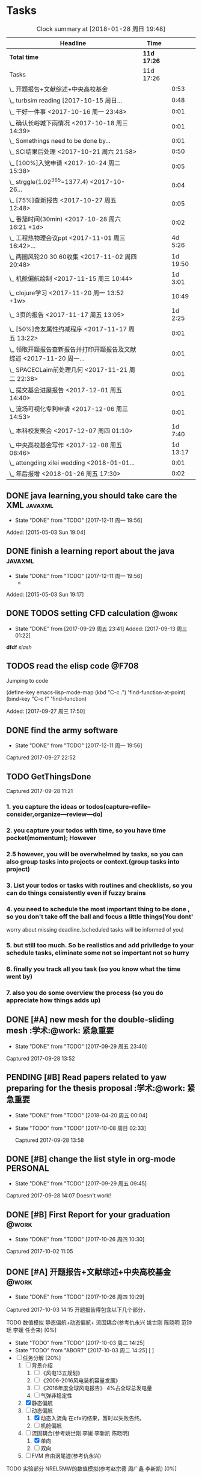 * Tasks
#+BEGIN: clocktable :maxlevel 2 :scope subtree
#+CAPTION: Clock summary at [2018-01-28 周日 19:48]
| Headline                                                             | Time      |          |
|----------------------------------------------------------------------+-----------+----------|
| *Total time*                                                           | *11d 17:26* |          |
|----------------------------------------------------------------------+-----------+----------|
| Tasks                                                                | 11d 17:26 |          |
| \_  开题报告+文献综述+中央高校基金                                   |           |     0:53 |
| \_  turbsim reading   [2017-10-15 周日...                            |           |     0:48 |
| \_  干好一件事 <2017-10-16 周一 23:48>                               |           |     0:01 |
| \_  确认长峪城下雨情况 <2017-10-18 周三 14:39>                       |           |     0:01 |
| \_  Somethings need to be done by...                                 |           |     0:01 |
| \_  SCI结果后处理 <2017-10-21 周六 21:58>                            |           |     0:50 |
| \_  [100%]入党申请 <2017-10-24 周二 15:38>                           |           |     0:05 |
| \_  strggle(1.02^365=1377.4) <2017-10-26...                          |           |     0:04 |
| \_  [75%]查新报告 <2017-10-27 周五 12:48>                            |           |     0:05 |
| \_  番茄时间(30min) <2017-10-28 周六 16:21 +1d>                      |           |     0:02 |
| \_  工程热物理会议ppt <2017-11-01 周三 16:42>...                     |           |  4d 5:26 |
| \_  两圈风轮20 30 60收集 <2017-11-02 周四 20:48>                     |           | 1d 19:50 |
| \_  机舱偏航绘制 <2017-11-15 周三 10:44>                             |           |  1d 3:01 |
| \_  clojure学习 <2017-11-20 周一 13:52 +1w>                          |           |    10:49 |
| \_  3页的报告 <2017-11-17 周五 13:05>                                |           |  1d 2:25 |
| \_  [50%]舍友属性约减程序 <2017-11-17 周五 13:22>                    |           |     0:01 |
| \_  领取开题报告查新报告并打印开题报告及文献综述 <2017-11-20 周一... |           |     0:01 |
| \_  SPACECLaim前处理几何 <2017-11-21 周二 22:38>                     |           |     0:01 |
| \_  提交基金进展报告 <2017-12-01 周五 14:40>                         |           |     0:01 |
| \_  流场可视化专利申请 <2017-12-06 周三 14:53>                       |           |     0:01 |
| \_  本科校友聚会 <2017-12-07 周四 01:10>                             |           |  1d 7:40 |
| \_  中央高校基金写作 <2017-12-08 周五 08:46>                         |           | 1d 13:17 |
| \_  attengding xilei wedding <2018-01-01...                          |           |     0:01 |
| \_  年后报增 <2018-01-26 周五 17:30>                                 |           |     0:02 |
#+END:



** DONE java learning,you should take care the XML                    :javaxml:
CLOSED: [2017-12-11 周一 19:56]

- State "DONE"       from "TODO"          [2017-12-11 周一 19:56]
Added: [2015-05-03 Sun 19:04]
** DONE finish a learning report about the java                       :javaxml:
CLOSED: [2017-12-11 周一 19:56]
- State "DONE"       from "TODO"          [2017-12-11 周一 19:56]
   - 
Added: [2015-05-03 Sun 19:17]
** DONE TODOS setting CFD calculation                                :@work:
CLOSED: [2017-09-29 周五 23:41] SCHEDULED: <2017-09-13 周三>
 
- State "DONE"       from              [2017-09-29 周五 23:41]
 Added: [2017-09-13 周三 01:22]
*dfdf* 
 /slash/
** TODOS  read the elisp code                                        :@F708:

Jumping to code

(define-key emacs-lisp-mode-map (kbd "C-c .") 'find-function-at-point)
(bind-key "C-c f" 'find-function)


Added: [2017-09-27 周三 17:50]
** DONE find the army software
CLOSED: [2017-12-11 周一 19:56]
:PROPERTIES:
:Effort: 0:15
:END:
- State "DONE"       from "TODO"          [2017-12-11 周一 19:56]
Captured 2017-09-27 22:52
** TODO GetThingsDone
                    :PROPERTIES:
                    :Effort: 4:00
                    :END:
                    Captured 2017-09-28 11:21
*** 1. you capture the ideas or todos(capture--refile--consider,organize---review---do)
*** 2. you capture your todos with time, so you have time pocket(momentum); However
*** 2.5 however, you will be overwhelmed by tasks, so you can also group tasks into projects or context.(group tasks into project)
*** 3. List your todos or tasks with routines and checklists, so you can do things consistently even if fuzzy brains
*** 4. you need to schedule the most important thing to be done , so you don't take off the ball and focus a little things(You dont'
worry about missing deadline.(scheduled tasks will be informed of you)
*** 5. but still too much. So be realistics and add priviledge to your schedule tasks, eliminate some not so important not so hurry
*** 6. finally you track all you task (so you know what the time went by)
*** 7. also you do some overview the process (so you do appreciate how things adds up)
** DONE [#A] new mesh for the double-sliding mesh        :学术:@work::紧急重要:
CLOSED: [2017-09-29 周五 23:40] SCHEDULED: <2017-09-28 周四>
                    :PROPERTIES:
                    :Effort: 1:00
                    :END:
                    - State "DONE"       from "TODO"       [2017-09-29 周五 23:40]
                    Captured 2017-09-28 13:52
** PENDING [#B] Read papers related to yaw preparing for the thesis proposal :学术:@work::紧急重要:
SCHEDULED: <2017-10-06 周五 +1w>
:PROPERTIES:
:LAST_REPEAT: [2018-04-20 周五 00:04]
:END:

- State "DONE"       from "TODO"          [2018-04-20 周五 00:04]
- State "TODO"       from "TODO"          [2017-10-08 周日 02:33]
                    :PROPERTIES:
                    :Effort: 4:00
                    :END:
                    Captured 2017-09-28 13:58
** DONE [#B] change the list style in org-mode                    :PERSONAL:
CLOSED: [2017-09-29 周五 09:45] DEADLINE: <2017-09-28 周四>
                    :PROPERTIES:
                    :Effort: 0:15
                    :END:
                    - State "DONE"       from "TODO"       [2017-09-29 周五 09:45]
                    Captured 2017-09-28 14:07
                Doesn't work!                   
** DONE [#B] First Report for your graduation                           :@work:
CLOSED: [2017-10-26 周四 10:30] DEADLINE: <2017-10-23 周一> SCHEDULED: <2017-10-02 周一>
                    :PROPERTIES:
                    :Effort: 4:00
                    :END:
                    - State "DONE"       from "TODO"          [2017-10-26 周四 10:30]
                    Captured 2017-10-02 11:05
** DONE [#A] 开题报告+文献综述+中央高校基金                             :@work:
CLOSED: [2017-10-26 周四 10:29] DEADLINE: <2017-10-22 周日> SCHEDULED: <2017-10-03 周二>
                    :PROPERTIES:
                    :Effort: 4:00
                    :END:
                    - State "DONE"       from "TODO"          [2017-10-26 周四 10:29]
                    :LOGBOOK:
                    CLOCK: [2017-10-14 周六 23:42]--[2017-10-15 周日 00:29] =>  0:47
                    CLOCK: [2017-10-14 周六 23:30]--[2017-10-14 周六 23:36] =>  0:06
                    :END:
                    Captured 2017-10-03 14:15
       开题报告得包含以下几个部分，
***** TODO 数值模拟 静态偏航+动态偏航+ 流固耦合(参考仇永兴 姚世刚 陈晓明 范钟瑶 李媛 任会来) [0%]
- State "TODO"       from "TODO"       [2017-10-03 周二 14:25]
- State "TODO"       from "ABORT"      [2017-10-03 周二 14:25] [ ] 
- [-] 任务分解 [20%]
  1. [ ] 背景介绍
     1. [ ]《风电13五规划》
     2. [ ]《2006-2016风电装机容量发展》
     3. [ ]《2016年度全球风电报告》 4%占全球总发电量
     4. [ ] 气弹非稳定性
  2. [X] 静态偏航
  3. [-] 动态偏航
     1. [X] 动态入流角
        在cfx的结果，暂时以失败告终。
     2. [ ] 机舱偏航
  4. [-] 流固耦合(参考姚世刚 李媛 李新凯 陈晓明)
     1. [X] 单向
     2. [ ] 双向
  5. [ ] FVM 自由涡尾迹(参考仇永兴)
#+REVEAL: split
***** TODO 实验部分 NREL5MW的数值模拟(参考赵宗德 周广鑫 李新凯) [0%]
- State "TODO"       from              [2017-10-03 周二 14:25]
- [ ] 任务分解
  - [ ] NREL5MW的实验研究
    - [ ] 叶片介绍
    - [ ] 轮毂+塔架介绍
    - [ ] 控制系统介绍
    - [ ] 实验方案介绍
      - [ ] 偏航实验
      - [ ] 前后四周晃动实验
  - [ ] 丝线实验 流场可视化实验
** DONE [#B] 办理工程热物理注册问题   [100%]                           :@work:
CLOSED: [2017-10-11 周三 17:48] DEADLINE: <2017-10-11 周三> SCHEDULED: <2017-10-08 周日>
:PROPERTIES:
:END:


- State "DONE"       from "TODO"         [2017-10-11 周三 17:48]
- State "TODO"       from "TODO"         [2017-10-11 周三 17:48]
                    :PROPERTIES:
                    :Effort: 1:00
                    :END:
                    - State "TODO"       from "DOING"          [2017-10-09 周一 15:52]
                    - State "DOING"      from "TODO"          [2017-10-09 周一 02:25]
                    Captured 2017-10-08 22:29

1. [X] 询问财务处，9号办理汇款是否可以在10号前拿到汇款凭证
       当天上午办理 当天下午即可查询，并且可以拖上几天，只要跟裴老师说一声即可
2. [X] 询问是否需要统一汇款还是分开汇款(分开回执，估计是分开汇款）
       可以统一汇款，备注相关信息即可
- 汇款账号

#+BEGIN_EXAMPLE
户名：江苏大学镇江流体工程装备技术研究院
银行：农业银行镇江江大支行（行号：1033 1403 1235）
账号：1031 2301 0400 0615 2
纳税人识别号：3211 0046 8697 050 
银行地址：镇江新区丁卯经十五路99号国家大学科技园D43楼

#+END_EXAMPLE

电话联系人：
联系人：裴吉，手机：13776474939

1. [X] 务必在回执邮件落款著名联系人姓名、手机和邮箱
2. [X] 回执邮件中请务必将转账/汇款凭证扫描件附在邮件中一起发送
3. [X] 务必在汇款备注中注明“参会编号（GJ-XX）-发票抬头-第一位作者姓名”，例如“GJ-015-清华大学-李四”
4. [X] 确认康老师的住房预定问题
5. [X] 10月11号 周三办理 汇款程序
** DONE [#B] Doing sports(must be)                                  :@Dormitry:
CLOSED: [2018-01-28 周日 18:42] SCHEDULED: <2017-10-12 周四 >
                    :PROPERTIES:
                    :Effort: 1:00
                    :style: habit
                    :LAST_REPEAT: [2017-11-02 周四 21:23]
                    :END:
                    - State "DONE"       from "PENDING"    [2018-01-28 周日 18:42]
                    - State "DONE"       from "PENDING"    [2017-11-02 周四 21:22]
                    - State "DONE"       from "TODO"          [2017-10-09 周一 20:55]
                    Captured 2017-10-09 15:53
 坚持每一天都做运动
** DONE [#C] 提醒王老师旋转对风轮转捩的影响
CLOSED: [2017-10-18 周三 13:29] DEADLINE: <2017-10-16 周一> SCHEDULED:<2017-10-12 周四>
- State "DONE"       from "TODO"          [2017-10-18 周三 13:29]
** DONE [#B] 通知赵老板安装推力软件                                     :@work:
CLOSED: [2017-10-26 周四 10:30] DEADLINE: <2017-10-21 周六>
                    :PROPERTIES:
                    :Effort: 4:00
                    :END:
                    - State "DONE"       from "TODO"          [2017-10-26 周四 10:30]
                    Captured 2017-10-13 21:20
** TODO [#B] turbsim reading   [2017-10-15 周日 00:58-02:08]
:PROPERTIES:
:END:
                                                         :@work:
                    :PROPERTIES:
                    :Effort: 4:00
                    :END:
                    :LOGBOOK:
                    CLOCK: [2017-10-15 周日 01:24]--[2017-10-15 周日 01:25] =>  0:01
                    CLOCK: [2017-10-15 周日 00:31]--[2017-10-15 周日 01:18] =>  0:47
                    CLOCK: [2017-10-15 周日 00:30]--[2017-10-15 周日 00:30] =>  0:00
                    :END:
                    Captured 2017-10-15 00:29
                    
刘文为主
** TODO [#B] 干好一件事 <2017-10-16 周一 23:48>                      :@work:
                    :PROPERTIES:
                    :Effort: 4:00
                    :END:
                    :LOGBOOK:
                    CLOCK: [2017-10-16 周一 23:48]--[2017-10-16 周一 23:49] =>  0:01
                    :END:
                    
                    
全年一件事，干好一件事即可！
男人能干好一件事即可
** DONE [#B] 确认长峪城下雨情况 <2017-10-18 周三 14:39>                :@NCEPU:
CLOSED: [2017-10-21 周六 00:51] DEADLINE: <2017-10-19 周四>
                    :PROPERTIES:
                    :Effort: 0:05
                    :END:
                    - State "DONE"       from "TODO"          [2017-10-21 周六 00:51]
                    :LOGBOOK:
                    CLOCK: [2017-10-18 周三 14:39]--[2017-10-18 周三 14:40] =>  0:01
                    :END:
** CANCELED [#B] 中科院赵明多轴角运动 <2017-10-18 周三 20:48>               :@work:
CLOSED: [2018-06-20 周三 11:07]
                    :PROPERTIES:
                    :Effort: 4:00
                    :END:
                    - State "CANCELED"   from "TODO"          [2018-06-20 周三 11:07]
                    :LOGBOOK:
                    CLOCK: [2017-10-18 周三 20:49]--[2017-10-18 周三 20:49] =>  0:00
                    :END:
                    
                    
探讨fluent的udf多轴角编写问题
** DONE [#B] 完成入党申请资料 <2017-10-19 周四 19:52>                   :@F708:
CLOSED: [2017-10-26 周四 11:07]
                    :PROPERTIES:
                    :Effort: 4:00
                    :END:
                    - State "DONE"       from "TODO"          [2017-10-26 周四 11:07]
                    :LOGBOOK:
                    CLOCK: [2017-10-19 周四 19:53]--[2017-10-19 周四 19:53] =>  0:00
                    :END:
                    
                    
入党申请
** DONE [#B] [25%]学习sketchup和几何画板 <2017-10-19 周四 20:02>        :@work:
CLOSED: [2017-12-11 周一 19:57] SCHEDULED: <2017-10-26 周四>
                    :PROPERTIES:
                    :Effort: 1:00
                    :END:
                    - State "DONE"       from "TODO"          [2017-12-11 周一 19:57]
                    :LOGBOOK:
                    CLOCK: [2017-10-19 周四 20:02]--[2017-10-19 周四 20:02] =>  0:00
                    :END:
                    
                    
抓紧提个时间学习
1. [X] 直线、射线、线段绘制
2. [X] 三点圆弧绘制、圆上弧绘制
3. [X] 三点内部  4点内部  5点内部（CTrl+P)填充内部
4. [X] 直线 点构造圆，通过直线长度控制圆的半径
5. [X] 构造角平分线 垂线  平行线（有约束关系在里头，这句话数学老师不好讲，得有工科背景的学生能说）三角形三条角平分线的焦点构成内心
6. [X] 绘制点的运动轨迹(C-T)  构造---轨迹
7. [ ] 利用箭头工具组（包含平移 旋转  缩放三组）
8. [ ] 
9. [ ] 
10. [ ] 
11. [ ] 
12. [ ] 
13. [ ] 
14. [ ] 
15. [ ] 
16. [ ] 
17. [ ] 
18. [ ] 
19. [ ] 
20. [ ] 
21. [ ] 
22. [ ] 
23. [ ] 
24. [ ] 

** TODO [#B] Somethings need to be done by yourself <2017-10-21 周六 21:12> :@work:
DEADLINE: <2019-10-21 周一>
                    :PROPERTIES:
                    :Effort: 1:00
                    :END:
                    :LOGBOOK:
                    CLOCK: [2017-10-21 周六 21:13]--[2017-10-21 周六 21:14] =>  0:01
                    :END:
                    
                    
Somethings you need to be done by yourself
** DONE [#A] SCI结果后处理 <2017-10-21 周六 21:58>                      :@work:
CLOSED: [2018-04-20 周五 02:21] DEADLINE: <2017-11-06 周一> SCHEDULED: <2017-10-29 周日>
                    :PROPERTIES:
                    :Effort: 4:00
                    :END:
                    - State "DONE"       from "TODO"          [2018-04-20 周五 02:21]
                    :LOGBOOK:
                    CLOCK: [2017-10-21 周六 21:58]--[2017-10-21 周六 22:48] =>  0:50
                    :END:
                    
                    
关于动态偏航和动态入流，分三个阶段写：定常  非定常（时均解） 动态入流

*** 非定常结果 [%]
1. [ ] 扭矩和推力特性
2. [ ] 极限流线（blade2）
3. [ ] 翼型截面Cp，Cn,Ct
4. [ ] 翼型截面云图


*** 动态入流 [%]
1. [ ] 扭矩和推力特性
2. [ ] 极限流线（blade2）
3. [ ] 翼型截面Cp，Cn,Ct
4. [ ] 翼型截面云图

** DONE [#B] [100%]入党申请 <2017-10-24 周二 15:38>     :@F708:laptop:紧急重要:
CLOSED: [2017-10-29 周日 22:57]
                    :PROPERTIES:
                    :Effort: 4:00
                    :END:
                    - State "DONE"       from "TODO"          [2017-10-29 周日 22:57]
                    - State "TODO"       from "DONE"          [2017-10-26 周四 19:10]
                    - State "DONE"       from "TODO"          [2017-10-26 周四 10:29]
                    :LOGBOOK:
                    CLOCK: [2017-10-24 周二 15:39]--[2017-10-24 周二 15:44] =>  0:05
                    :END:
                    
                    
1. [X] 入党申请书，手写1份
2. [X] 自传，手写1份
3. [X] 团组织推优为入党积极分子意见表1份
4. [X] 入党积极分子考察表（本）一份 （发通知统一发放） 日(在党支书)
5. [X] 入党积极分子培训班结业证明1份(在党支书)
6. [X] 发展对象培训班结业证明1份(本来应该有，现在没有) 博士不用管
7. [X] 思想汇报（4篇，时间为从确定为积极分子到现在，手写）
8. [X] 党内外座谈记录（党内一份、党外一份，人数要求全班三分之二以上）
9. [X] 发展对象政审表 
10. [X] 入党政审函调表
11. [X]  入党志愿书，1份，（发通知统一发放。） 
12. [X] 补充入党积极分子培养考察表中每个季度的培养考察信息（8次)

博动1543党支部拟于近期讨论接收叶昭良为中共预备党员。现将有关情况公示如下：
叶昭良，男，	1990年1月7日出生，籍贯，硕士学历，，
2001年9月至2004年6月就读于平和县大溪中学，
2004年9月至2007年6月就读于平和县平和一中，
2007年9月至2008年6月复读于泉州一中，
2008年9月至2012年6月于华北电力大学攻读本科学位，
2012年9月至2015年3月于华北电力大学攻读硕士学位，
2015年9月至今于华北电力大学攻读博士学位，现任团支部书记。

1. 2013年9月15日提出入党申请，
2. 2015年12月15日经党支部研究确定为入党积极分子
3. 2017年9月1日被列为发展对象。
4. 2017年10月19日经博动1543党支部开会讨论并投票，
同意发展为预备党员。政治审查合格。


我叫叶昭良，1990年1月7日出生于*市的一个农村家庭，2003年加入共青团组织，
并于2013年出递交了入党申请书，2015年12月确认为入党积极分子，
并积极参加党校的培训，2017年9月列为发展对象
，2017年通过大家的同意列为预备党员。现为华北电力大学博动1543班的团支书
** TODO [#B] strggle(1.02^365=1377.4) <2017-10-26 周四 19:51>           :@work:
                    :PROPERTIES:
                    :Effort: 1:00
                    :END:
                    :LOGBOOK:
                    CLOCK: [2017-10-26 周四 19:51]--[2017-10-26 周四 19:55] =>  0:04
                    :END:
                    
                    
1.01^365 =37.8 
0.99^365 =0.03
如果等式1告诉我们，积硅以致千里，积懒惰以致深渊
1.02^365 = 1377.4
0.98^365 = 0.0006
那么等式2告诉我们，只比你努力一点的人，其实已经甩你很远
** DONE [#B] [100%]查新报告 <2017-10-27 周五 12:48>                     :@work:
CLOSED: [2017-10-30 周一 20:04] DEADLINE: <2017-11-05 周日>
:PROPERTIES:
:END:

- State "DONE"       from "TODO"          [2017-10-30 周一 20:04]
                    :PROPERTIES:
                    :Effort: 4:00
                    :END:
                    :LOGBOOK:
                    CLOCK: [2017-10-27 周五 12:48]--[2017-10-27 周五 12:53] =>  0:05
                    :END:
                    
              
1. [X] 资格考试审核表(617)
2. [X] 开题报告
3. [X] 文献综述
4. [X] 查新报告
请开题通过的同学在11月10日前完成开题材料的递交工作，包括《文献综述与开题报告评审表》+开题报告+文献综述+查新报告，全部材料先交给我。
说明：1.班级内参加24日资格考试的博士生包括在职博士的资格审核表全部在我这里，提交材料时，再将自己的审核表附上即可。
2. 在《文献综述与开题报告评审表》背面需要老师签字的地方，由于在资格考试中像杜老师、徐老师没有参加，在签字过程中仍找这些大老师签字，而不是去找资格考试中代理老师签字。
3. 开题报告和文献综述在打印时封面不要出现“资格考试用”等字眼，且开题报告打印时，由原来的“预开题报告”改作“开题报告”。
4.材料每一项单独装订，之后用曲别针夹上全部材料。
5. 能环专业上交材料的要求一样，按照“资格考试审核表+评审表+开题报告+文献综述+查新报告”顺序排好，准备好后自行提交。
6.仍需单独开题的同学，联系导师开题之后，自己交材料即可。
7.其他年级资格审查表，不在我这里，需要由同组实验室同学通知去F617领取。*  Tasks

** TODO Most important thing that you have to do                :学术:紧急重要:

** TODO Second most important thing that you have to do
You can also take notes underneath each heading, like this
** DONE 花销(expense)
CLOSED: [2017-12-11 周一 19:56]
[[file:Film/film.org][hello]]
#<<p1>>


- State "DONE"       from              [2017-12-11 周一 19:56]
That's your gtd

| Date              | Category |  Money | People     | Note |
|-------------------+----------+--------+------------+------|
| <2017-10-07 周六> | Book     |   30.6 |            |      |
| <2017-10-09 周一> | Film     |   70.6 |            |      |
| <2017-11-10 周五> | Bus      |   50.2 |            |      |
| <2017-11-11 周六> | Bus      |   60.2 | xinran     |      |
| <2017-11-12 周日> | Eating   |   1000 | Ye         |      |
| <2017-10-30 周一> |          |  +3000 | Yezhaolian |      |
| <2017-10-30 周一> |          |  +3000 | zhujian    |      |
|                   |          |        |            |      |
|-------------------+----------+--------+------------+------|
|                   | Total:   | 1211.6 |            |      |
#+TBLFM: @>$3=vsum(@2..@-1) 


| Date              | Category | Money | People     | Note |   |
|-------------------+----------+-------+------------+------+---|
| <2017-10-30 周一> | 备用     | +3000 | Yezhaolian |      |   |
| <2017-10-30 周一> | 备用     | +7000 | zhujian    |      |   |
| <2017-10-30 周一> | 火车票   | -4000 | zhuijan    |      |   |
|-------------------+----------+-------+------------+------+---|
|                   | Total:   |  6000 |            |      |   |
#+TBLFM: @>$3=vsum(@2..@-1)   

#+REVEAL: split
#+BEGIN_EXAMPLE
@> The @ specifies a row, and this refers to the last row in a table.
    $3 The $ specifies a column, so this refers to the third column.
    vsum A vertical sum function with parameters given in parenthesis
    @2 The second row. Notice that it the Amount header is @1 and the dashes separating the header from the body is ignored.
    @-1 The next to the last row. Using these relative references mean that we can add rows to our table, and still have the sum formula work.


http://www.howardism.org/Technical/Emacs/spreadsheet.html
#+END_EXAMPLE



** PENDING [#B] 番茄时间(30min) <2017-10-28 周六 16:21 >             :@work:
                    :PROPERTIES:
                    :Effort: 0:30
                    :LAST_REPEAT: [2018-02-08 周四 13:07]
                    :END:
                    - State "DONE"       from "PENDING"    [2018-02-08 周四 13:07]
                    - State "DONE"       from "PENDING"    [2018-02-08 周四 13:06]
                    - State "PENDING"    from "PENDING"    [2018-02-08 周四 13:06]
                    - State "DONE"       from "TODO"          [2018-02-08 周四 13:06]
                    :LOGBOOK:
                    CLOCK: [2017-10-28 周六 16:22]--[2017-10-28 周六 16:24] =>  0:02
                    :END:
          #+BEGIN: clocktable :maxlevel 2 :scope subtree
          #+CAPTION: Clock summary at [2017-11-02 周四 21:11]
          | Headline                                        | Time   |      |
          |-------------------------------------------------+--------+------|
          | *Total time*                                    | *0:02* |      |
          |-------------------------------------------------+--------+------|
          | \_  番茄时间(30min) <2017-10-31 周二 16:21 +1w> |        | 0:02 |
          #+END:
          
                    
这就是“番茄时间”，通过倒计时来激发你的决断力和专注力，调动你的情绪和潜能
一般半小时足以，充当时间的衡量


番茄时间无处不在

其实番茄时间是无处不在的，比如：

    开心网的偷菜游戏？你是不是老是惦记着收菜的时间？你收的不是菜，是番茄
    奥运会倒计时，高考倒计时？很大很重要的一个番茄
    老板明天要的资料？味道不怎么样的番茄

我想说的是，番茄时间的核心是倒计时所产生的紧迫感。这是中科院心理学专业毕业的
老郭（郭军峰）告诉我的，感谢哦。
** DONE [#B] 工程热物理会议ppt <2017-11-01 周三 16:42>               :@work:jj
CLOSED: [2017-11-14 周二 14:30] DEADLINE: <2017-11-04 周六> SCHEDULED: <2017-11-01 周三>
                    :PROPERTIES:
                    :Effort: 4:00
                    :END:
                    - State "DONE"       from "TODO"          [2017-11-14 周二 14:30]
                    :LOGBOOK:
                    CLOCK: [2017-11-06 周一 12:52]--[2017-11-09 周四 17:54] => 77:02
                    CLOCK: [2017-11-06 周一 08:55]--[2017-11-06 周一 12:52] =>  3:57
                    CLOCK: [2017-11-05 周日 15:41]--[2017-11-05 周日 18:16] =>  2:35
                    CLOCK: [2017-11-04 周六 21:49]--[2017-11-05 周日 15:41] => 17:52
                    CLOCK: [2017-11-03 周五 11:22]--[2017-11-03 周五 11:22] =>  0:00
                    CLOCK: [2017-11-01 周三 16:43]--[2017-11-01 周三 16:43] =>  0:00
                    :END:
                    
                    
抓紧完成

今年海装的海上风力机达到的最大风轮直径
中国海装H171-5MW（江苏如东），大直径风轮正广泛运用于低风速和超低风速风场，

大悲：我关注的不是什么全球风轮直径最大，而是似乎有这么一个趋势，那就是大直径风轮不仅越来越多用于低风速超低风速市场，
而且也正越来越多用于海上。而且无论海上，还是低风速超低风速市场，同样直径风轮的风机，直驱机型的发电功率均明显高于
双馈机型。与海装推出H171-5MW机组几乎同步，金风最近在山东海上开始推介GW171/6.45MW风机，这意味着以往我们认为长江口
以北海域较为适合4MW风机，但如果叶轮直径逐步增大，则陆上4MW，5MW风机肯定会逐步普及，而海上很可能越过4MW风机，起步
就是5MW，甚至6MW，如此金风海上或许已无必要再研发6MW以下海上新型风机，而是直接从3MW跳到6MW平台，之后再向10MW平台迈进。具体如何，让我们且走且看！

http://dabei2006.blog.hexun.com/113493152_d.html  大悲金风科技


大家好，我叫叶昭良，本次我报告的论文题目是风力机的偏航
气动特性分析，报告的主题部分包含以下几个部分 背景和意义 


*** 普遍存在的问题
随着风电机组大型化，叶片和塔架的柔性增加。前一阶段风轮的最大直径一直是
西门子164m风电机组，而今年8月份海装推出了171m的5MW海上风电机组，进一步
加大了风轮直径。在风力机变大的前提下，而中国地区的风力机大多处于山地地形中
，普遍存在着偏航入流和偏航入流

*** 气动设计问题
风力机的工程设计方法通常基于

** DONE [#B] 两圈风轮20 30 60收集 <2017-11-02 周四 20:48>               :@work:
CLOSED: [2017-12-11 周一 19:56]
                    :PROPERTIES:
                    :Effort: 4:00
                    :END:
                    - State "DONE"       from "TODO"          [2017-12-11 周一 19:56]
                    :LOGBOOK:
                    CLOCK: [2017-11-03 周五 11:22]--[2017-11-04 周六 16:41] => 29:19
                    CLOCK: [2017-11-02 周四 21:04]--[2017-11-03 周五 11:22] => 14:18
                    CLOCK: [2017-11-02 周四 21:00]--[2017-11-02 周四 21:04] =>  0:04
                    CLOCK: [2017-11-02 周四 20:51]--[2017-11-02 周四 20:59] =>  0:08
                    CLOCK: [2017-11-02 周四 20:49]--[2017-11-02 周四 20:50] =>  0:01
                    :END:
                    
               
30-60 计算30°
WZ-YZL计算60°(180步  每隔2步保存一次)
Node7计算20°(BookYZL)     
** DONE [#B] spaceClaim 参考 <2017-11-06 周一 12:52>                    :@work:
CLOSED: [2017-12-22 周五 10:39]
                    :PROPERTIES:
                    :Effort: 1:00
                    :END:
                    - State "DONE"       from "TODO"          [2017-12-22 周五 10:39]
                    :LOGBOOK:
                    CLOCK: [2017-11-06 周一 12:52]--[2017-11-06 周一 12:52] =>  0:00
                    :END:
                    
                    
http://help.spaceclaim.com/2017.0.0/zh-Hans/
花点时间思考
** TODO [#A] 实验(本科生创新实验) <2017-11-09 周四 17:53>               :@work:
SCHEDULED: <2017-11-14 周二>
                    :PROPERTIES:
                    :Effort: 1:00
                    :END:
                    - State "TODO"       from "TODO"          [2017-12-22 周五 10:39]
                    - State "TODO"       from "DONE"          [2017-12-22 周五 10:38]
                    - State "DONE"       from "TODO"          [2017-12-22 周五 10:38]
** DONE [#B] 机舱偏航绘制 <2017-11-15 周三 10:44>                       :@work:
CLOSED: [2017-12-11 周一 19:56]
                    :PROPERTIES:
                    :Effort: 4:00
                    :END:
                    - State "DONE"       from "TODO"          [2017-12-11 周一 19:56]
                    :LOGBOOK:
                    CLOCK: [2017-11-15 周三 16:49]--[2017-11-16 周四 13:51] => 21:02
                    CLOCK: [2017-11-15 周三 11:07]--[2017-11-15 周三 16:48] =>  5:41
                    CLOCK: [2017-11-15 周三 10:49]--[2017-11-15 周三 11:07] =>  0:18
                    CLOCK: [2017-11-15 周三 10:44]--[2017-11-15 周三 10:44] =>  0:00
                    :END:
** DONE [#B] 球形晃动网格绘制 <2017-11-15 周三 10:47>                   :@work:
CLOSED: [2017-12-11 周一 19:56]
                    :PROPERTIES:
                    :Effort: 10:00
                    :END:
                    - State "DONE"       from "TODO"          [2017-12-11 周一 19:56]
                    :LOGBOOK:
                    CLOCK: [2017-11-15 周三 10:49]--[2017-11-15 周三 10:49] =>  0:00
                    CLOCK: [2017-11-15 周三 10:47]--[2017-11-15 周三 10:47] =>  0:00
                    :END:
** TODO [#B] 风洞试验NREL5MW 错误排除 <2017-11-15 周三 11:06>        :@work:
                    :PROPERTIES:
                    :Effort: 6:00
                    :END:
                    :LOGBOOK:
                    CLOCK: [2017-11-15 周三 11:07]--[2017-11-15 周三 11:07] =>  0:00
                    :END:
** PENDING [#B] clojure学习 <2017-11-20 周一 13:52 +1w>              :@F708:
                    :PROPERTIES:
                    :Effort: 1:00
                    :LAST_REPEAT: [2017-12-22 周五 10:38]
                    :END:
                    
                    - State "DONE"       from "PENDING"    [2017-12-22 周五 10:38]
                    :LOGBOOK:
                    CLOCK: [2017-11-22 周三 12:07]--[2017-11-22 周三 13:38] =>  1:31
                    CLOCK: [2017-11-21 周二 17:51]--[2017-11-21 周二 22:38] =>  4:47
                    CLOCK: [2017-11-21 周二 15:42]--[2017-11-21 周二 17:20] =>  1:38
                    CLOCK: [2017-11-21 周二 10:57]--[2017-11-21 周二 11:23] =>  0:26
                    CLOCK: [2017-11-20 周一 10:13]--[2017-11-20 周一 11:46] =>  1:33
                    CLOCK: [2017-11-16 周四 13:52]--[2017-11-16 周四 14:46] =>  0:54
                    :END:
                    
                    
https://github.com/marshallshen/clojure-katas  clojure-katas
我挺喜欢firefox 中的vimEx的y功能，复制当前的网址到剪贴板

https://www.braveclojure.com/writing-macros/
the macro has a name, an optional document string, an argument list
also a body, just like function. The body will almost return a list.

macro can be recursive and also use the rest arguments list with `& next`

第二次学习
<2017-11-20 10:13>


Clojure needn't type declaration; clojure have many walls of data and function, so as to 
build a big building.

Clojure need you to keep focus on the code, to think the syntax of programming, to think th
hierarchy of inheritance,to think the data structure. Writing code(or just writing)is against
to the distraction.

"It is better to have 100 functions operate on one data structure than to have 10 functions 
operate on 10 data structures." - Alan J. Perlis


第三次学习
<2017-11-21 10:59>

+ sequential  +sequence  + seq
they mean specific things in Clojure

1. Collection: A composite data types
2. sequential : ordered series of values  [1 2 3 4] (1 2 3 4)
3. sequence : A sequential collection that may or may not exist yet,(the result of (map a-fun a-colltion)
4. seq :Simple ApI for navigating collections :first ,rest,nil and (){calling seq on a collection}
5. clojure.core/seq:A function that returns an object implementing the seq API :(seq []) ::=> nil and (seq [1 2]):: =>(1 2)


<2017-11-21 15:42>
collection function: filter, map, for, doseq, take, partition...
O(log32n) for those based on the persistent hash trie 
O(log2n)  for the sorted structures.
O(logn) or logarithmic for accessing an element in a clojure persistent structure by index

In practice, you may notice some difference, because for a billion objects O(log2n) would
require approximately 30 comparisons for a lookup, whereas O(log32n) would require only 
about 6.

clojure provides polymorphism via protocols, which let you attach a set of behaviors to 
any number of existing types and classes(similar to mix-ins ,traits, interfaces in other
languages)
we can then use extend-type function, to extent the exist type into many new functions.


#+BEGIN_SRC clojure
(defprotocol Concatenatable
   (cat [this other]))

(extend-type String
   Concatenatable
   (cat [this other]
      (.concat this other)))

(extend-type java.util.List
   Concatenatable 
   (cat [this other]
      (concat this other)))


#+END_SRC




** DONE [#B] 3页的报告 <2017-11-17 周五 13:05>               :@work:紧急不重要:
CLOSED: [2017-12-05 周二 12:10] DEADLINE: <2017-11-24 周五> SCHEDULED: <2017-11-22 周三>
                    :PROPERTIES:
                    :Effort: 4:00
                    :END:
                    - State "DONE"       from "TODO"          [2017-12-05 周二 12:10]
                    :LOGBOOK:
                    CLOCK: [2017-11-20 周一 22:37]--[2017-11-21 周二 10:57] => 12:20
                    CLOCK: [2017-11-20 周一 21:00]--[2017-11-20 周一 22:36] =>  1:36
                    CLOCK: [2017-11-19 周日 21:49]--[2017-11-20 周一 10:09] => 12:20
                    CLOCK: [2017-11-17 周五 13:06]--[2017-11-17 周五 13:15] =>  0:09
                    :END:
                    
                    
有关Torque会议的相关内容  有关Energy的文章
有关你的工作内容
** DONE [#B] [100%]舍友属性约减程序 <2017-11-17 周五 13:22>           :@office:
CLOSED: [2017-12-05 周二 12:10]
                    :PROPERTIES:
                    :Effort: 1:00
                    :END:
                    - State "DONE"       from "TODO"          [2017-12-05 周二 12:10]
                    :LOGBOOK:
                    CLOCK: [2017-11-17 周五 13:22]--[2017-11-17 周五 13:23] =>  0:01
                    :END:                         
1. [X] 其师姐多样本程序
2. [X] 编写多属性程


Wind  turbines are getting bigger to extract more power from wind. The taller wind turbine structures
are more susceptible to different inflow events such as yaw inflow,elevation inflow,shear inflow,extreme gust,even 
much more complicated wind turbulence etc. With aerodynamic loading changes, wind turbine machine will 
response dynamically to capture efficiently wind energy. Namely, when wind direction changes, wind turbine will yaw;
When wind velocity become bigger, the blades will pitch. What's worse, the increase of stochastic inflow will exert 
additional push along different direction, so that the wind turbine tower will swag around,mainly from front to back.
The description of the wind turbine motion can be simplified into the multi-axis angular motion model, including the rotational
axis by wind rotor, the yaw axis by nacelle,pitch axis by blades,sway axis by tower etc.
The wind turbine multi-axis angular motion  are cyclic and reduce the life of the horizontal axis wind Turbine 
due to fatigue loading of the blades and other rotor components. Methods to accurately predict the accumulated damage caused 
by these loads are necessary to improve the design process. 

The objective of the present study is to evaluate the aerodynamic performance of the wind turbine for
different yaw inflow,especially high yaw angle case. The performance are evaluated by 


the dynamic response by yaw control  the result can be 
** DONE [#C] 领取开题报告查新报告并打印开题报告及文献综述 <2017-11-20 周一 22:36>
CLOSED: [2017-11-21 周二 16:42] SCHEDULED:<2017-11-20 周一>
- State "DONE"       from "TODO"          [2017-11-21 周二 16:42]
:LOGBOOK:
CLOCK: [2017-11-20 周一 22:36]--[2017-11-20 周一 22:37] =>  0:01
:END:
** DONE [#B] SPACECLaim前处理几何 <2017-11-21 周二 22:38>               :@work:
CLOSED: [2017-11-29 周三 00:23] SCHEDULED: <2017-11-21 周二>
                    :PROPERTIES:
                    :Effort: 1:00
                    :END:
                    - State "DONE"       from "TODO"          [2017-11-29 周三 00:23]
                    :LOGBOOK:
                    CLOCK: [2017-11-21 周二 22:38]--[2017-11-21 周二 22:39] =>  0:01
                    :END:
                    
                    
需要一些时间来磨合
** DONE [#A] 提交基金进展报告 <2017-12-01 周五 14:40>                   :@work:
CLOSED: [2018-01-09 周二 17:48] SCHEDULED: <2017-12-01 周五> DEADLINE: <2018-01-15 周一>
                    :PROPERTIES:
                    :Effort: 2:00
                    :END:
                    - State "DONE"       from "TODO"          [2018-01-09 周二 17:48]
                    :LOGBOOK:
                    CLOCK: [2017-12-01 周五 14:40]--[2017-12-01 周五 14:41] =>  0:01
                    :END:
                    
                    
提前准备好

** TODO [#B] Learning English with Mrs xiao xinran <2017-12-05 周二 14:11 +3d> :@home:
SCHEDULED: <2017-12-05 周二>
                    :PROPERTIES:
                    :Effort: 1:00
                    :END:
                    :LOGBOOK:
                    CLOCK: [2017-12-05 周二 14:12]--[2017-12-05 周二 14:12] =>  0:00
                    :END:
** TODO [#B] 去新街口珠宝大厦买砖石? <2017-12-05 周二 14:13>         :@work:
                    :PROPERTIES:
                    :Effort: 1:00
                    :END:
                    :LOGBOOK:
                    CLOCK: [2017-12-05 周二 14:13]--[2017-12-05 周二 14:13] =>  0:00
                    :END:
** DONE [#A] 流场可视化专利申请 <2017-12-06 周三 14:53>                 :@work:
CLOSED: [2018-05-29 周二 16:05] SCHEDULED: <2017-12-06 周三>
                    :PROPERTIES:
                    :Effort: 2:00
                    :END:
                    - State "DONE"       from "TODO"          [2018-05-29 周二 16:05]
                    :LOGBOOK:
                    CLOCK: [2017-12-06 周三 14:53]--[2017-12-06 周三 14:54] =>  0:01
                    :END:
                    
                    
争取把它搞定
** TODO [#B] 本科校友聚会 <2017-12-07 周四 01:10>                   :@NCEPU:
DEADLINE: <2018-08-10 周五>
                    :PROPERTIES:
                    :Effort: 2:00
                    :END:
                    :LOGBOOK:
                    CLOCK: [2017-12-09 周六 22:03]--[2017-12-09 周六 22:08] =>  0:05
                    CLOCK: [2017-12-07 周四 01:11]--[2017-12-08 周五 08:46] => 31:35
                    :END:
                    
[[https://www.baidu.com][hello]]                    
                    




#<<hello>>








































[[hello][内部]]
















sdf
** DONE [#B] 中央高校基金写作 <2017-12-08 周五 08:46>                   :@work:
CLOSED: [2017-12-11 周一 19:54]
                    :PROPERTIES:
                    :Effort: 2:00
                    :END:
                    - State "DONE"       from "TODO"          [2017-12-11 周一 19:54]
                    :LOGBOOK:
                    CLOCK: [2017-12-08 周五 08:46]--[2017-12-09 周六 22:03] => 37:17
                    :END:
** DONE [#B] attengding xilei wedding <2018-01-01 周一 16:59>      :不紧急重要:
CLOSED: [2018-06-20 周三 11:06]
                    :PROPERTIES:
                    :Effort: 12:00
                    :END:
                    - State "DONE"       from "TODO"          [2018-06-20 周三 11:06]
                    :LOGBOOK:
                    CLOCK: [2018-01-01 周一 16:59]--[2018-01-01 周一 17:00] =>  0:01
                    :END:
** DONE [#B] 14号火车票预定 <2018-01-10 周三 22:51>                     :@F708:
CLOSED: [2018-02-14 周三 00:03] SCHEDULED: <2018-02-14 周三>
                    :PROPERTIES:
                    :Effort: 1:00
                    :END:
                    - State "DONE"       from "TODO"          [2018-02-14 周三 00:03]
                    :LOGBOOK:
                    CLOCK: [2018-01-10 周三 22:51]--[2018-01-10 周三 22:51] =>  0:00
                    :END:
                    
回家的票（2张 欣然和我）
                    
** DONE [#B] 年后报增 <2018-01-26 周五 17:30>                           :@work:
CLOSED: [2018-04-09 周一 20:28] SCHEDULED: <2018-01-26 周五> DEADLINE: <2018-02-26 周一>
                    :PROPERTIES:
                    :Effort: 1:00
                    :END:
                    - State "DONE"       from "TODO"          [2018-04-09 周一 20:28]
                    :LOGBOOK:
                    CLOCK: [2018-01-26 周五 17:30]--[2018-01-26 周五 17:32] =>  0:02
                    :END:
                    
                    
李景涛签审签单

财务凭证得补齐（财务老师难搞定）

可能汇总表得修正（当前写着16000）
 
审签单也是16000，这和合同上的40000不符，但是合起来24000是40000，所以这个问题
得说清楚。[[*提交基金进展报告 <2017-12-01 周五 14:40>][提交基金进展报告 <2017-12-01 周五 14:40>]]
** DONE [#B] 如鹏提高docker <2018-01-30 周二 15:19>                     :@home:
CLOSED: [2018-04-20 周五 00:04] SCHEDULED: <2018-02-01 周四>
                    :PROPERTIES:
                    :Effort: 4:00
                    :END:
                    - State "DONE"       from "TODO"          [2018-04-20 周五 00:04]
                    :LOGBOOK:
                    CLOCK: [2018-01-30 周二 15:19]--[2018-01-30 周二 15:20] =>  0:01
                    :END:
                    
                    
take care!
http://www.rupeng.com/Activities/59.shtml

20:00--23:00
** DONE Todo [#B] java rupeng Improve <2018-01-30 周二 15:20>      :java:@F708:
CLOSED: [2018-06-20 周三 11:06]
                    :PROPERTIES:
                    :Effort: 6:00
                    :END:
                    - State "DONE"       from              [2018-06-20 周三 11:06]
                    :LOGBOOK:
                    CLOCK: [2018-01-30 周二 15:21]--[2018-01-30 周二 15:21] =>  0:00
                    :END:
                    
                    
http://www.rupeng.com/Activities/59.shtml

周六10:00-12:00
    14:00-18:00



    #+BEGIN_SRC python
      print “he”
    #+END_SRC
** DONE [#B] 提交文章初稿给王老师 <2018-02-04 周日 11:43> :@NCEPU:EnglishPaper:
CLOSED: [2018-04-09 周一 20:28] DEADLINE: <2018-02-14 周三> SCHEDULED: <2018-02-04 周日>
                    :PROPERTIES:
                    :Effort: 4:00
                    :END:
                    - State "DONE"       from "TODO"          [2018-04-09 周一 20:28]
                    :LOGBOOK:
                    CLOCK: [2018-06-20 周三 11:05]--[2018-06-20 周三 11:05] =>  0:00
                    CLOCK: [2018-02-04 周日 11:43]--[2018-02-04 周日 11:44] =>  0:01
                    :END:
                    
                    


** DONE [#B] Capture the Class name in project folder <2018-02-14 周三 12:11> :@Home:
CLOSED: [2018-02-14 周三 18:27]
- State "DONE"       from "TODO"          [2018-02-14 周三 18:27]
                    :PROPERTIES:
:

                    :Effort: 1:00
                    :END:
                    :LOGBOOK:
                    CLOCK: [2018-02-14 周三 17:48]--[2018-02-14 周三 17:48] =>  0:00
                    CLOCK: [2018-02-14 周三 12:29]--[2018-02-14 周三 17:48] =>  5:19
                    CLOCK: [2018-02-14 周三 12:12]--[2018-02-14 周三 12:28] =>  0:16
                    :END:
                    
           ag支持正则表达式https://segmentfault.com/a/1190000011328038


                    #+BEGIN_SRC sh
                      G:\JavaBookmarks\hutool>ag "public\sclass\s\w*"
                    #+END_SRC
** CANCELED [#B] python matplot练习 <2018-03-01 周四 22:04>           :@NCEPU:学术:
CLOSED: [2018-06-20 周三 11:13] SCHEDULED: <2018-03-01 周四>
                    :PROPERTIES:
                    :Effort: 1:00
                    :END:
                    - State "CANCELED"   from "TODO"          [2018-06-20 周三 11:13]
                    :LOGBOOK:
                    CLOCK: [2018-03-01 周四 22:05]--[2018-03-01 周四 22:05] =>  0:00
                    :END:
                    
                    

                    [[p1]]
#+CAPTION: DAU统计  
|   日期 | 新增 | 日活 |    VV |             转化率 |
|--------+------+------+-------+--------------------|
|    <6> |      |      |       |                    |
|      / |    < |    > |       |                    |
| 2015-05-01 |   11 |   20 |  42.0 |                2.1 |
| 2015-05-04 |   12 |   20 |  41.0 |               2.05 |
| 2015-05-05 |   22 |   41 |  79.0 | 1.9268292682926829 |
| 2015-05-06 |   47 |   81 | 117.0 | 1.4444444444444444 |
|    All |   92 |  162 | 279.0 | 1.7222222222222223 |
#+TBLFM: @4$5='(/ $4 $3);N::@5$5='(/ $4 $3);N::@6$5='(/ $4 $3);N::@7$5='(/ $4 $3);N::@8$2='(+ @4$2..@-1$2);N::@8$3='(+ @4$3..@-1$3);N::@8$4='(+ @4$4..@-1$4);N::@8$5='(/ $4 $3);N

#+CAPTION: DAU统计  
|   |   | 日活 | VV |   |
|---+---+------+----+---|
|   |   |      |    |   |
|   |   |      |    |   |
|---+---+------+----+---|
|   |   |      |    |   |
|   |   |      |    |   |
|   |   |      |    |   |
|   |   |      |    |   |
|   |   |      |    |   |
|   |   |      |    |   |
|---+---+------+----+---|
|   |   |      |    |   |
|---+---+------+----+---|
|   |   |      |    |   |
|   |   |      |    |   |
|   |   |      |    |   |
|   |   |      |    |   |
|   |   |      |    |   |
|   |   |      |    |   |
|   |   |      |    |   |
|   |   |      |    |   |
|   |   |      |    |   |
|   |   |      |    |   |
#+TBLFM: 

| df |   |   |   |
|----+---+---+---|
|  1 | 2 | 4 | 5 |
|  3 | 5 | 6 | 3 |
|  6 | 4 | 6 | 3 |

ta

** 伟大的awk


#+BEGIN_SRC awk :dir M://fluentYaw30//

  ls *.cas|awk -F"-"  '{print a[NR]=substr($5,0,length($5)-8);}END{for(i=1;i<=NR-1;i++) print a[i+1]-a[i];}
                                                              '

#+END_SRC
** TODO [#B] 提交双滑移初稿 <2018-05-15 周二 11:56 +1w>                  :学术:
DEADLINE: <2018-05-18 周五> SCHEDULED: <2018-05-15 周二>
                    :PROPERTIES:
                    :Effort: 8:00
                    :END:
                    :LOGBOOK:
                    CLOCK: [2018-05-15 周二 11:56]--[2018-05-15 周二 11:57] =>  0:01
                    :END:
                    
                   
务必完成[fn:1] 
LINK:info:org:Top
#<<df>>
** TODO [#B] 查阅energy投稿信息 <2018-05-16 周三 17:08 +1w>              :学术:
DEADLINE: <2018-05-29 周二>
                    :PROPERTIES:
                    :Effort: 0:30
                    :END:
                    :LOGBOOK:
                    CLOCK: [2018-06-20 周三 11:28]--[2018-06-20 周三 11:48] =>  0:20
                    CLOCK: [2018-05-16 周三 17:08]--[2018-05-16 周三 17:09] =>  0:01
                    :END:
                    
                    <2018-05-23 00:14> 已经处于under review状态【稿件处于审阅当中，直接分配到指定的审稿人】
                    

                    
<2018-05-14 17:10> 投出去
** TODO [#B] 关注一下华能清能院的博士后工作站 <2018-05-18 周五 15:10 +1w> :学术:
                    :PROPERTIES:
                    :Effort: 0:30
                    :END:
                    
                    
http://www.hnceri.com/n4/n12/index.html





#+NAME: lsttest
 - item: 星期五(address:华电)
   - item: 工作(method:computer,soft:cfx-matlab)
   - item: 开车(carry:驾驶证)
   - item: 技工(carry:身份证)
 - item:  星期六(address: 丰台, weather:cloud)
   - item:  吃饭(address: 金百万, person:father-mother)
   - item: 休息(address: 1104) 
   - item: 游玩(address:公园)
   - item: 爬山(address:八达岭, traffic:car)
   - item: 工作(soft:teamview)
 - item: 星期一
   - category (carry: umbrella)
   - item:  颐和园(traffic: subway)
   - item: 食物(food:bought)
   - item: 水(carry:bag)
   - item: 工作(soft:teamview)

#+NAME: src-example1
#+BEGIN_SRC elisp :results value :var lname="lsttest" :exports both
  (org-listcruncher-to-table lname)
  #+END_SRC

  #+RESULTS: src-example1
  | description | method   | soft       | address | carry  | person        | weather | traffic | food   |
  |-------------+----------+------------+---------+--------+---------------+---------+---------+--------|
  | 工作        | computer | cfx-matlab | 华电    |        |               |         |         |        |
  | 开车        |          |            | 华电    | 驾驶证 |               |         |         |        |
  | 技工        |          |            | 华电    | 身份证 |               |         |         |        |
  | 星期五      | computer | cfx-matlab | 华电    | 身份证 |               |         |         |        |
  | 吃饭        |          |            | 金百万  |        | father-mother | cloud   |         |        |
  | 休息        |          |            | 1104    |        |               | cloud   |         |        |
  | 游玩        |          |            | 公园    |        |               | cloud   |         |        |
  | 爬山        |          |            | 八达岭  |        |               | cloud   | car     |        |
  | 工作        |          | teamview   | 丰台    |        |               | cloud   |         |        |
  | 星期六      |          | teamview   | 八达岭  |        | father-mother | cloud   | car     |        |
  | 颐和园      |          |            |         |        |               |         | subway  |        |
  | 食物        |          |            |         |        |               |         |         | bought |
  | 水          |          |            |         | bag    |               |         |         |        |
  | 工作        |          | teamview   |         |        |               |         |         |        |
  | 星期一      |          | teamview   |         | bag    |               |         | subway  | bought |
** TODO [#B] Tourist <2018-06-12 周二 20:53>                          :芝麻:
SCHEDULED: <2018-06-15 周五>
                    :PROPERTIES:
                    :Effort: 16:00
                    :END:
                    :LOGBOOK:
                    CLOCK: [2018-06-12 周二 20:53]--[2018-06-20 周三 11:02] => 182:09
                    :END:
                    
                    
北京->蓬莱
A计划
地铁10号线草桥A口集合，
0：00左右入住东营休息
6:00起来，出发早，早餐自理
9:00左右到蓬莱码头，购票等船上岛


B计划
地铁10号线草桥A口集合，
2：00左右入住东营休息
5:00起来，出发早，早餐自理
7:30左右到蓬莱码头，购票等船上岛
** TODO [#A] 写完英文初稿 <2018-06-20 周三 10:54>    [0%]                :学术:
DEADLINE: <2018-06-24 周日>
                    :PROPERTIES:
                    :Effort: 4:00
                    :END:
                    :LOGBOOK:
                    CLOCK: [2018-06-20 周三 11:49]--[2018-06-20 周三 11:51] =>  0:02
                    CLOCK: [2018-06-20 周三 10:55]--[2018-06-20 周三 10:58] =>  0:03
                    :END:
                    
1. [ ] 方法部分

2. [ ] 结果处理部分

3. [ ] 结论部分

4. [ ] 引言部分

5. [ ] 摘要部分

